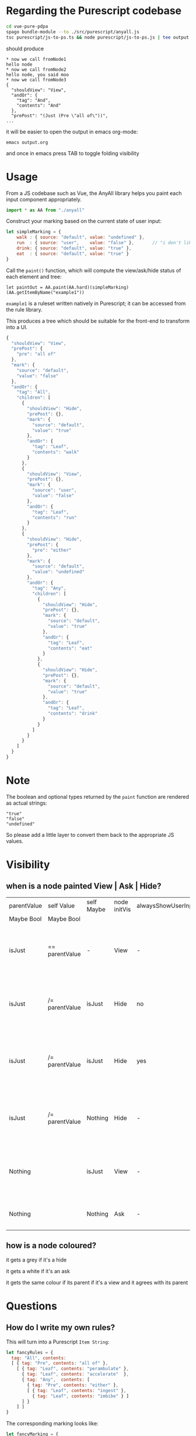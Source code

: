 * Regarding the Purescript codebase

#+begin_src sh
  cd vue-pure-pdpa
  spago bundle-module --to ./src/purescript/anyall.js
  tsc purescript/js-to-ps.ts && node purescript/js-to-ps.js | tee output.org
#+end_src

should produce

#+begin_example
  ,* now we call fromNode1
  hello node
  ,* now we call fromNode2
  hello node, you said moo
  ,* now we call fromNode3
  {
    "shouldView": "View",
    "andOr": {
      "tag": "And",
      "contents": "And"
    },
    "prePost": "(Just (Pre \"all of\"))",
  ...
#+end_example

it will be easier to open the output in emacs org-mode:

#+begin_example
  emacs output.org
#+end_example

and once in emacs press TAB to toggle folding visibility

* Usage

From a JS codebase such as Vue, the AnyAll library helps you paint each input component appropriately.

#+begin_src javascript
  import * as AA from "./anyall"
#+end_src

Construct your marking based on the current state of user input:

#+begin_src javascript
  let simpleMarking = {
      walk : { source: "default", value: "undefined" },
      run  : { source: "user",    value: "false" },       // "i don't like to run"
      drink: { source: "default", value: "true" },
      eat  : { source: "default", value: "true" }
  }
#+end_src

Call the ~paint()~ function, which will compute the view/ask/hide status of each element and tree:

#+begin_src 
  let paintOut = AA.paint(AA.hard)(simpleMarking)(AA.getItemByName("example1"))
#+end_src

~example1~ is a ruleset written natively in Purescript; it can be accessed from the rule library.

This produces a tree which should be suitable for the front-end to transform into a UI.

#+begin_src javascript
  {
    "shouldView": "View",
    "prePost": {
      "pre": "all of"
    },
    "mark": {
      "source": "default",
      "value": "false"
    },
    "andOr": {
      "tag": "All",
      "children": [
        {
          "shouldView": "Hide",
          "prePost": {},
          "mark": {
            "source": "default",
            "value": "true"
          },
          "andOr": {
            "tag": "Leaf",
            "contents": "walk"
          }
        },
        {
          "shouldView": "View",
          "prePost": {},
          "mark": {
            "source": "user",
            "value": "false"
          },
          "andOr": {
            "tag": "Leaf",
            "contents": "run"
          }
        },
        {
          "shouldView": "Hide",
          "prePost": {
            "pre": "either"
          },
          "mark": {
            "source": "default",
            "value": "undefined"
          },
          "andOr": {
            "tag": "Any",
            "children": [
              {
                "shouldView": "Hide",
                "prePost": {},
                "mark": {
                  "source": "default",
                  "value": "true"
                },
                "andOr": {
                  "tag": "Leaf",
                  "contents": "eat"
                }
              },
              {
                "shouldView": "Hide",
                "prePost": {},
                "mark": {
                  "source": "default",
                  "value": "true"
                },
                "andOr": {
                  "tag": "Leaf",
                  "contents": "drink"
                }
              }
            ]
          }
        }
      ]
    }
  }
#+end_src

* Note

The boolean and optional types returned by the ~paint~ function are rendered as actual strings:

#+begin_example
  "true"
  "false"
  "undefined"
#+end_example

So please add a little layer to convert them back to the appropriate JS values.

* Visibility

** when is a node painted View | Ask | Hide?

| parentValue | self Value     | self Maybe | node initVis | alwaysShowUserInput | shouldView | comment                                                            |
| Maybe Bool  | Maybe Bool     |            |              |                     |            |                                                                    |
|-------------+----------------+------------+--------------+---------------------+------------+--------------------------------------------------------------------|
| isJust      | == parentValue | -          | View         | -                   | View       | user has given input which is decisive for the parent              |
| isJust      | /= parentValue | isJust     | Hide         | no                  | Hide       | user input, or lack of it, does not contribute to the parent       |
| isJust      | /= parentValue | isJust     | Hide         | yes                 | View       | but we show respect to the user by always displaying their choices |
| isJust      | /= parentValue | Nothing    | Hide         | -                   | Hide       | user input, or lack of it, does not contribute to the parent       |
| Nothing     |                | isJust     | View         | -                   | View       | user has given input but it is not decisive for the parent         |
| Nothing     |                | Nothing    | Ask          | -                   | Ask        | user has not given input; ask for it.                              |

** how is a node coloured?

it gets a grey if it's a hide

it gets a white if it's an ask

it gets the same colour if its parent if it's a view and it agrees with its parent

* Questions

** How do I write my own rules?

This will turn into a Purescript ~Item String~:

#+begin_src javascript
  let fancyRules = {
    tag: "All", contents:
    [ { tag: "Pre", contents: "all of" },
      [ { tag: "Leaf", contents: "perambulate" },
        { tag: "Leaf", contents: "accelerate"  },
        { tag: "Any",  contents: [
          { tag: "Pre", contents: "either" },
          [ { tag: "Leaf", contents: "ingest" },
            { tag: "Leaf", contents: "imbibe" } ]
        ] }
      ] ]
  }
#+end_src

The corresponding marking looks like:

#+begin_src javascript
  let fancyMarking = {
    imbibe      : { source: "default", value: "true" },
    ingest      : { source: "default", value: "true" },
    perambulate : { source: "default", value: "true" },
    accelerate  : { source: "default", value: "undefined" }
  }
#+end_src

Now you can run ~paint~:

#+begin_src javascript
  AA.paint(AA.soft)(fancyMarking)(example2)
#+end_src

** What's up with the Soft and Hard modes?

Soft takes the default values into account when computing the short-circuits and the evaluation of the subtree answers.

Hard only considers end-user input.

** How does the Vue and Vuex stuff work?

- store/index.js sets up a ~state.marking~
- store/index.js has a getter called ~qroot~ which paints an output Q tree based on the marking
- (Q stands for questions, btw)
- that Q tree gets rendered to the user by ~Q.vue~
- when a user clicks on a ~leaf~ input, the ~leaf~ setter commits an ~updateMarkingField~ to the store
- the store updates the ~state.marking~ with the new value
- ~qroot~ automatically recomputes
- ~Q.vue~ automatically updates the DOM

